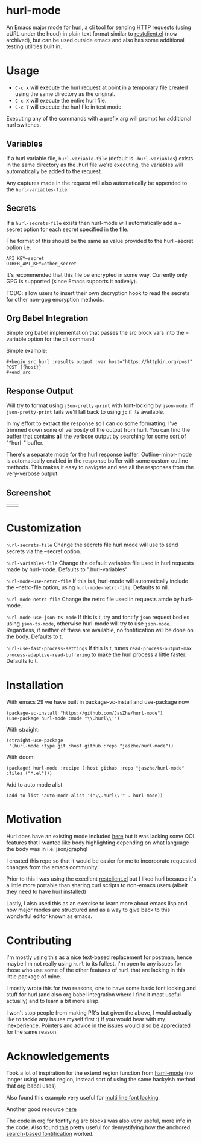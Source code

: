 * hurl-mode
An Emacs major mode for [[https://hurl.dev/][hurl]], a cli tool for sending HTTP requests (using cURL under the hood) in plain text format similar to [[https://github.com/pashky/restclient.el][restclient.el]] (now archived), but can be used outside emacs and also has some additional testing utilities built in.

* Usage
- =C-c x= will execute the hurl request at point in a temporary file created using the same directory as the original.
- =C-c X= will execute the entire hurl file.
- =C-c T= will execute the hurl file in test mode.
Executing any of the commands with a prefix arg will prompt for additional hurl switches.

** Variables
If a hurl variable file, ~hurl-variable-file~ (default is =.hurl-variables=) exists in the same directory as the .hurl file we're executing, the variables will automatically be added to the request.

Any captures made in the request will also automatically be appended to the ~hurl-variables-file~.

** Secrets
If a ~hurl-secrets-file~ exists then hurl-mode will automatically add a --secret option for each secret specified in the file.

The format of this should be the same as value provided to the hurl --secret option i.e.

#+begin_example
API_KEY=secret
OTHER_API_KEY=other_secret
#+end_example

It's recommended that this file be encrypted in some way. Currently only GPG is supported (since Emacs supports it natively).

TODO: allow users to insert their own decryption hook to read the secrets for other non-gpg encryption methods.

** Org Babel Integration
Simple org babel implementation that passes the src block vars into the --variable option for the cli command

Simple example:
#+begin_example
,#+begin_src hurl :results output :var host="https://httpbin.org/post"
POST {{host}}
,#+end_src
#+end_example

** Response Output
Will try to format using ~jSon-pretty-print~ with font-locking by ~json-mode~.
If ~json-pretty-print~ fails we'll fall back to using =jq= if its available.

In my effort to extract the response so I can do some formatting, I've trimmed down some of verbosity of the output from hurl. You can find the buffer that contains *all* the verbose output by searching for some sort of "*hurl-" buffer.

There's a separate mode for the hurl response buffer.
Outline-minor-mode is automatically enabled in the response buffer with some custom outline methods.
This makes it easy to navigate and see all the responses from the very-verbose output.

** Screenshot
| [[file:screenshots/dark.png]] | [[file:screenshots/light.png]] |

* Customization
~hurl-secrets-file~ Change the secrets file hurl mode will use to send secrets via the --secret option.

~hurl-variables-file~ Change the default variables file used in hurl requests made by hurl-mode. Defaults to ".hurl-variables"

~hurl-mode-use-netrc-file~ If this is t, hurl-mode will automatically include the --netrc-file option, using ~hurl-mode-netrc-file~. Defaults to nil.

~hurl-mode-netrc-file~ Change the netrc file used in requests amde by hurl-mode.

~hurl-mode-use-json-ts-mode~ If this is t, try and fontify =json= request bodies using ~json-ts-mode~, otherwise hurl-mode will try to use =json-mode=. Regardless, if neither of these are available, no fontification will be done on the body. Defaults to t.

~hurl-use-fast-process-settings~ If this is t, tunes ~read-process-output-max~ ~process-adaptive-read-buffering~ to make the hurl process a little faster. Defaults to t.

* Installation
With emacs 29 we have built in package-vc-install and use-package now
#+begin_src elisp
  (package-vc-install "https://github.com/JasZhe/hurl-mode")
  (use-package hurl-mode :mode "\\.hurl\\'")
#+end_src

With straight:
#+begin_src elisp
  (straight-use-package
   '(hurl-mode :type git :host github :repo "jaszhe/hurl-mode"))
#+end_src

With doom:
#+begin_src elisp
(package! hurl-mode :recipe (:host github :repo "jaszhe/hurl-mode" :files ("*.el")))
#+end_src

Add to auto mode alist
#+begin_src elisp
(add-to-list 'auto-mode-alist '("\\.hurl\\'" . hurl-mode))
#+end_src

* Motivation
Hurl does have an existing mode included [[https://github.com/Orange-OpenSource/hurl/tree/master/contrib/emacs][here]] but it was lacking some QOL features that I wanted like body highlighting depending on what language the body was in i.e. json/graphql

I created this repo so that it would be easier for me to incorporate requested changes from the emacs community.

Prior to this I was using the excellent [[https://github.com/pashky/restclient.el][restclient.el]] but I liked hurl because it's a little more portable than sharing curl scripts to non-emacs users (albeit they need to have hurl installed)

Lastly, I also used this as an exercise to learn more about emacs lisp and how major modes are structured and as a way to give back to this wonderful editor known as emacs.

* Contributing
I'm mostly using this as a nice text-based replacement for postman, hence maybe I'm not really using =hurl= to its fullest. I'm open to any issues for those who use some of the other features of =hurl= that are lacking in this little package of mine.

I mostly wrote this for two reasons, one to have some basic font locking and stuff for hurl
(and also org babel integration where I find it most useful actually) and to learn a bit more elisp.

I won't stop people from making PR's but given the above, I would actually like to tackle any issues myself first :)
if you would bear with my inexperience. Pointers and advice in the issues would also be appreciated for the same reason.

* Acknowledgements
Took a lot of inspiration for the extend region function from [[https://github.com/nex3/haml-mode][haml-mode]] (no longer using extend region, instead sort of using the same hackyish method that org babel uses)

Also found this example very useful for [[https://stackoverflow.com/questions/9452615/emacs-is-there-a-clear-example-of-multi-line-font-locking][multi line font locking]]

Another good resource [[https://www.omarpolo.com/post/writing-a-major-mode.html][here]]

The code in org for fontifying src blocks was also very useful, more info in the code. Also found [[https://fuco1.github.io/2017-06-01-The-absolute-awesomeness-of-anchored-font-lock-matchers.html][this]]
pretty useful for demystifying how the anchored [[https://www.gnu.org/software/emacs/manual/html_node/elisp/Search_002dbased-Fontification.html][search-based fontification]] worked.
